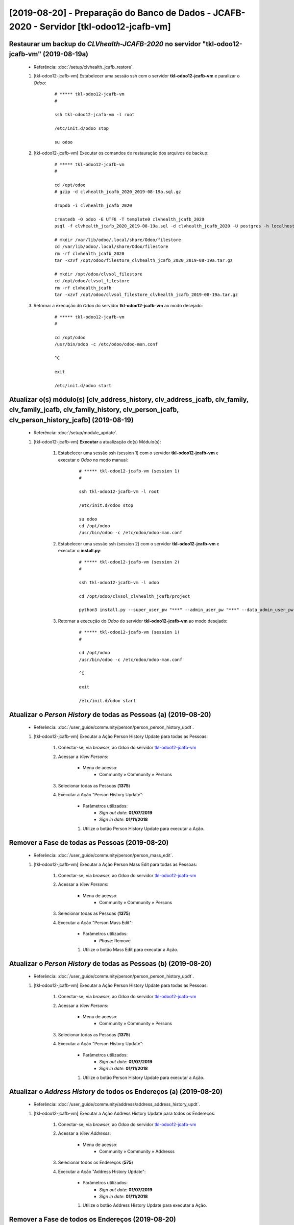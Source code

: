 .. raw:: html

    <style> .red {color:red} </style>
    <style> .green {color:green} </style>
    <style> .bi {font-weight: bold; font-style: italic} </style>

.. role:: red
.. role:: green
.. role:: bi

=========================================================================================
[2019-08-20] - Preparação do Banco de Dados - JCAFB-2020 - Servidor [tkl-odoo12-jcafb-vm]
=========================================================================================

Restaurar um backup do *CLVhealth-JCAFB-2020* no servidor "tkl-odoo12-jcafb-vm" (2019-08-19a)
---------------------------------------------------------------------------------------------

    * Referência: :doc:`/setup/clvhealth_jcafb_restore`.

    #. [tkl-odoo12-jcafb-vm] Estabelecer uma sessão ssh com o servidor **tkl-odoo12-jcafb-vm** e paralizar o *Odoo*:

        ::

            # ***** tkl-odoo12-jcafb-vm
            #

            ssh tkl-odoo12-jcafb-vm -l root

            /etc/init.d/odoo stop

            su odoo

    #. [tkl-odoo12-jcafb-vm] Executar os comandos de restauração dos arquivos de backup:

        ::

            # ***** tkl-odoo12-jcafb-vm
            #

            cd /opt/odoo
            # gzip -d clvhealth_jcafb_2020_2019-08-19a.sql.gz

            dropdb -i clvhealth_jcafb_2020

            createdb -O odoo -E UTF8 -T template0 clvhealth_jcafb_2020
            psql -f clvhealth_jcafb_2020_2019-08-19a.sql -d clvhealth_jcafb_2020 -U postgres -h localhost -p 5432 -q

            # mkdir /var/lib/odoo/.local/share/Odoo/filestore
            cd /var/lib/odoo/.local/share/Odoo/filestore
            rm -rf clvhealth_jcafb_2020
            tar -xzvf /opt/odoo/filestore_clvhealth_jcafb_2020_2019-08-19a.tar.gz

            # mkdir /opt/odoo/clvsol_filestore
            cd /opt/odoo/clvsol_filestore
            rm -rf clvhealth_jcafb
            tar -xzvf /opt/odoo/clvsol_filestore_clvhealth_jcafb_2019-08-19a.tar.gz

    #. Retornar a execução do *Odoo* do servidor **tkl-odoo12-jcafb-vm** ao modo desejado:

        ::

            # ***** tkl-odoo12-jcafb-vm
            #

            cd /opt/odoo
            /usr/bin/odoo -c /etc/odoo/odoo-man.conf

            ^C

            exit

            /etc/init.d/odoo start

Atualizar o(s) módulo(s) [clv_address_history, clv_address_jcafb, clv_family, clv_family_jcafb, clv_family_history, clv_person_jcafb, clv_person_history_jcafb] (2019-08-19)
----------------------------------------------------------------------------------------------------------------------------------------------------------------------------

    * Referência: :doc:`/setup/module_update`.


    #. [tkl-odoo12-jcafb-vm] **Executar** a atualização do(s) Módulo(s):

        #. Estabelecer uma sessão ssh (session 1) com o servidor **tkl-odoo12-jcafb-vm** e executar o *Odoo* no modo manual:

            ::

                # ***** tkl-odoo12-jcafb-vm (session 1)
                #

                ssh tkl-odoo12-jcafb-vm -l root

                /etc/init.d/odoo stop

                su odoo
                cd /opt/odoo
                /usr/bin/odoo -c /etc/odoo/odoo-man.conf

        #. Estabelecer uma sessão ssh (session 2) com o servidor **tkl-odoo12-jcafb-vm** e executar o **install.py**:

            ::

                # ***** tkl-odoo12-jcafb-vm (session 2)
                #

                ssh tkl-odoo12-jcafb-vm -l odoo

                cd /opt/odoo/clvsol_clvhealth_jcafb/project
                
                python3 install.py --super_user_pw "***" --admin_user_pw "***" --data_admin_user_pw "***" --db "clvhealth_jcafb_2020" - m clv_address
            
        #. Retornar a execução do *Odoo* do servidor **tkl-odoo12-jcafb-vm** ao modo desejado:

            ::

                # ***** tkl-odoo12-jcafb-vm (session 1)
                #

                cd /opt/odoo
                /usr/bin/odoo -c /etc/odoo/odoo-man.conf

                ^C

                exit

                /etc/init.d/odoo start

Atualizar o *Person History* de todas as Pessoas (a) (2019-08-20)
-----------------------------------------------------------------

    * Referência: :doc:`/user_guide/community/person/person_person_history_updt`.

    #. [tkl-odoo12-jcafb-vm] Executar a Ação :bi:`Person History Update` para todas as Pessoas:

        #. Conectar-se, via *browser*, ao *Odoo* do servidor `tkl-odoo12-jcafb-vm <https://tkl-odoo12-jcafb-vm>`_

        #. Acessar a *View* *Persons*:

            * Menu de acesso:
                * :bi:`Community` » :bi:`Community` » :bi:`Persons`

        #. Selecionar todas as Pessoas (**1375**)

        #. Executar a Ação ":bi:`Person History Update`":

            * Parâmetros utilizados:
                * *Sign out date*: **01/07/2019**
                * *Sign in date*: **01/11/2018**

            #. Utilize o botão :bi:`Person History Update` para executar a Ação.

Remover a Fase de todas as Pessoas (2019-08-20)
-----------------------------------------------

    * Referência: :doc:`/user_guide/community/person/person_mass_edit`.

    #. [tkl-odoo12-jcafb-vm] Executar a Ação :bi:`Person Mass Edit` para todas as Pessoas:

        #. Conectar-se, via *browser*, ao *Odoo* do servidor `tkl-odoo12-jcafb-vm <https://tkl-odoo12-jcafb-vm>`_

        #. Acessar a *View* *Persons*:

            * Menu de acesso:
                * :bi:`Community` » :bi:`Community` » :bi:`Persons`

        #. Selecionar todas as Pessoas (**1375**)

        #. Executar a Ação ":bi:`Person Mass Edit`":

            * Parâmetros utilizados:
                * *Phase*: :bi:`Remove`

            #. Utilize o botão :bi:`Mass Edit` para executar a Ação.

Atualizar o *Person History* de todas as Pessoas (b) (2019-08-20)
-----------------------------------------------------------------

    * Referência: :doc:`/user_guide/community/person/person_person_history_updt`.

    #. [tkl-odoo12-jcafb-vm] Executar a Ação :bi:`Person History Update` para todas as Pessoas:

        #. Conectar-se, via *browser*, ao *Odoo* do servidor `tkl-odoo12-jcafb-vm <https://tkl-odoo12-jcafb-vm>`_

        #. Acessar a *View* *Persons*:

            * Menu de acesso:
                * :bi:`Community` » :bi:`Community` » :bi:`Persons`

        #. Selecionar todas as Pessoas (**1375**)

        #. Executar a Ação ":bi:`Person History Update`":

            * Parâmetros utilizados:
                * *Sign out date*: **01/07/2019**
                * *Sign in date*: **01/11/2018**

            #. Utilize o botão :bi:`Person History Update` para executar a Ação.

Atualizar o *Address History* de todos os Endereços (a) (2019-08-20)
--------------------------------------------------------------------

    * Referência: :doc:`/user_guide/community/address/address_address_history_updt`.

    #. [tkl-odoo12-jcafb-vm] Executar a Ação :bi:`Address History Update` para todos os Endereços:

        #. Conectar-se, via *browser*, ao *Odoo* do servidor `tkl-odoo12-jcafb-vm <https://tkl-odoo12-jcafb-vm>`_

        #. Acessar a *View* *Addresss*:

            * Menu de acesso:
                * :bi:`Community` » :bi:`Community` » :bi:`Addresss`

        #. Selecionar todos os Endereços (**575**)

        #. Executar a Ação ":bi:`Address History Update`":

            * Parâmetros utilizados:
                * *Sign out date*: **01/07/2019**
                * *Sign in date*: **01/11/2018**

            #. Utilize o botão :bi:`Address History Update` para executar a Ação.

Remover a Fase de todos os Endereços (2019-08-20)
-------------------------------------------------

    * Referência: :doc:`/user_guide/community/address/address_mass_edit`.

    #. [tkl-odoo12-jcafb-vm] Executar a Ação :bi:`Address Mass Edit` para todas as Pessoas:

        #. Conectar-se, via *browser*, ao *Odoo* do servidor `tkl-odoo12-jcafb-vm <https://tkl-odoo12-jcafb-vm>`_

        #. Acessar a *View* *Addresses*:

            * Menu de acesso:
                * :bi:`Community` » :bi:`Community` » :bi:`Addresses`

        #. Selecionar todas as Pessoas (**575**)

        #. Executar a Ação ":bi:`Address Mass Edit`":

            * Parâmetros utilizados:
                * *Phase*: :bi:`Remove`

            #. Utilize o botão :bi:`Mass Edit` para executar a Ação.

Atualizar o *Address History* de todos os Endereços (b) (2019-08-20)
--------------------------------------------------------------------

    * Referência: :doc:`/user_guide/community/address/address_address_history_updt`.

    #. [tkl-odoo12-jcafb-vm] Executar a Ação :bi:`Address History Update` para todos os Endereços:

        #. Conectar-se, via *browser*, ao *Odoo* do servidor `tkl-odoo12-jcafb-vm <https://tkl-odoo12-jcafb-vm>`_

        #. Acessar a *View* *Addresss*:

            * Menu de acesso:
                * :bi:`Community` » :bi:`Community` » :bi:`Addresss`

        #. Selecionar todos os Endereços (**575**)

        #. Executar a Ação ":bi:`Address History Update`":

            * Parâmetros utilizados:
                * *Sign out date*: **01/07/2019**
                * *Sign in date*: **01/11/2018**

            #. Utilize o botão :bi:`Address History Update` para executar a Ação.

Atualizar o *Family History* de todas as Famílias (a) (2019-08-20)
------------------------------------------------------------------

    * Referência: :doc:`/user_guide/community/family/family_family_history_updt`.

    #. [tkl-odoo12-jcafb-vm] Executar a Ação :bi:`Family History Update` para todas as Famílias:

        #. Conectar-se, via *browser*, ao *Odoo* do servidor `tkl-odoo12-jcafb-vm <https://tkl-odoo12-jcafb-vm>`_

        #. Acessar a *View* *Families*:

            * Menu de acesso:
                * :bi:`Community` » :bi:`Community` » :bi:`Families`

        #. Selecionar todas as Famílias (**373**)

        #. Executar a Ação ":bi:`Family History Update`":

            * Parâmetros utilizados:
                * *Sign out date*: **01/07/2019**
                * *Sign in date*: **01/11/2018**

            #. Utilize o botão :bi:`Family History Update` para executar a Ação.

Remover a Fase de todas as Famílias (2019-08-20)
------------------------------------------------

    * Referência: :doc:`/user_guide/community/family/family_mass_edit`.

    #. [tkl-odoo12-jcafb-vm] Executar a Ação :bi:`Family Mass Edit` para todas as Famílias:

        #. Conectar-se, via *browser*, ao *Odoo* do servidor `tkl-odoo12-jcafb-vm <https://tkl-odoo12-jcafb-vm>`_

        #. Acessar a *View* *Families*:

            * Menu de acesso:
                * :bi:`Community` » :bi:`Community` » :bi:`Families`

        #. Selecionar todas as Famílias (**373**)

        #. Executar a Ação ":bi:`Family Mass Edit`":

            * Parâmetros utilizados:
                * *Phase*: :bi:`Remove`

            #. Utilize o botão :bi:`Mass Edit` para executar a Ação.

Atualizar o *Family History* de todas as Famílias (b) (2019-08-20)
------------------------------------------------------------------

    * Referência: :doc:`/user_guide/community/family/family_family_history_updt`.

    #. [tkl-odoo12-jcafb-vm] Executar a Ação :bi:`Family History Update` para todas as Famílias:

        #. Conectar-se, via *browser*, ao *Odoo* do servidor `tkl-odoo12-jcafb-vm <https://tkl-odoo12-jcafb-vm>`_

        #. Acessar a *View* *Families*:

            * Menu de acesso:
                * :bi:`Community` » :bi:`Community` » :bi:`Families`

        #. Selecionar todas as Famílias (**373**)

        #. Executar a Ação ":bi:`Family History Update`":

            * Parâmetros utilizados:
                * *Sign out date*: **01/07/2019**
                * *Sign in date*: **01/11/2018**

            #. Utilize o botão :bi:`Family History Update` para executar a Ação.

Remover o *Responsible Empĺoyee* de todos os Endereços (2019-08-20)
-------------------------------------------------------------------

    * Referência: :doc:`/user_guide/community/address/address_mass_edit`.

    #. [tkl-odoo12-jcafb-vm] Executar a Ação :bi:`Address Mass Edit` para todas as Pessoas:

        #. Conectar-se, via *browser*, ao *Odoo* do servidor `tkl-odoo12-jcafb-vm <https://tkl-odoo12-jcafb-vm>`_

        #. Acessar a *View* *Addresses*:

            * Menu de acesso:
                * :bi:`Community` » :bi:`Community` » :bi:`Addresses`

        #. Selecionar todas as Pessoas (**575**)

        #. Executar a Ação ":bi:`Address Mass Edit`":

            * Parâmetros utilizados:
                * *Responsible Empĺoyee*: :bi:`Remove`

            #. Utilize o botão :bi:`Mass Edit` para executar a Ação.

Renovar o *Random ID* de todas as Pessoas (2019-08-20)
------------------------------------------------------

    * Referência: :doc:`/user_guide/community/person/person_mass_edit`.

    #. [tkl-odoo12-jcafb-vm] Executar a Ação :bi:`Person Mass Edit` para todas as Pessoas:

        #. Conectar-se, via *browser*, ao *Odoo* do servidor `tkl-odoo12-jcafb-vm <https://tkl-odoo12-jcafb-vm>`_

        #. Acessar a *View* *Persons*:

            * Menu de acesso:
                * :bi:`Community` » :bi:`Community` » :bi:`Persons`

        #. Selecionar todas as Pessoas (**1375**)

        #. Executar a Ação ":bi:`Person Mass Edit`":

            * Parâmetros utilizados:
                * *Random ID*: "**/**"

            #. Utilize o botão :bi:`Mass Edit` para executar a Ação.

Criar um backup do *CLVhealth-JCAFB-2020* (2019-08-20a)
-------------------------------------------------------

    * Referência: :doc:`/setup/clvhealth_jcafb_backup`.

    #. [tkl-odoo12-jcafb-vm] Estabelecer uma sessão ssh com o servidor **tkl-odoo12-jcafb-vm** e paralizar o *Odoo*:

        ::

            # ***** tkl-odoo12-jcafb-vm
            #

            ssh tkl-odoo12-jcafb-vm -l root

            /etc/init.d/odoo stop

            su odoo

    #. [tkl-odoo12-jcafb-vm] Executar os comandos de criação dos arquivos de backup:

        ::

            # ***** tkl-odoo12-jcafb-vm
            #
            # data_dir = /var/lib/odoo/.local/share/Odoo
            #

            cd /opt/odoo
            pg_dump clvhealth_jcafb_2020 -Fp -U postgres -h localhost -p 5432 > clvhealth_jcafb_2020_2019-08-20a.sql

            gzip clvhealth_jcafb_2020_2019-08-20a.sql
            pg_dump clvhealth_jcafb_2020 -Fp -U postgres -h localhost -p 5432 > clvhealth_jcafb_2020_2019-08-20a.sql

            cd /var/lib/odoo/.local/share/Odoo/filestore
            tar -czvf /opt/odoo/filestore_clvhealth_jcafb_2020_2019-08-20a.tar.gz clvhealth_jcafb_2020

            cd /opt/odoo/clvsol_filestore
            tar -czvf /opt/odoo/clvsol_filestore_clvhealth_jcafb_2019-08-20a.tar.gz clvhealth_jcafb

    #. Retornar a execução do *Odoo* do servidor **tkl-odoo12-jcafb-vm** ao modo desejado:

        ::

            # ***** tkl-odoo12-jcafb-vm
            #

            cd /opt/odoo
            /usr/bin/odoo -c /etc/odoo/odoo-man.conf

            ^C

            exit

            /etc/init.d/odoo start

    Criados os seguintes arquivos:
        * /opt/odoo/clvhealth_jcafb_2020_2019-08-20a.sql
        * /opt/odoo/clvhealth_jcafb_2020_2019-08-20a.sql.gz
        * /opt/odoo/filestore_clvhealth_jcafb_2020_2019-08-20a.tar.gz
        * /opt/odoo/clvsol_filestore_clvhealth_jcafb_2019-08-20a.tar.gz

.. index:: clvhealth_jcafb_2020_2019-08-20a.sql
.. index:: filestore_clvhealth_jcafb_2020_2019-08-20a
.. index:: clvsol_filestore_clvhealth_jcafb_2019-08-20a
